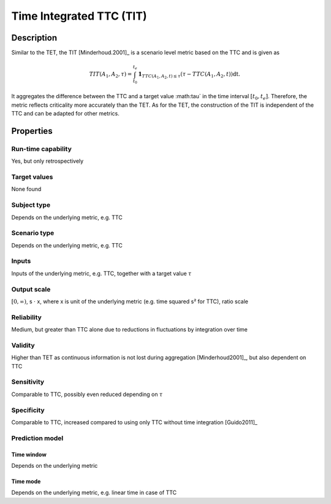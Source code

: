 Time Integrated TTC (TIT)
=========================

Description
-----------

Similar to the TET, the TIT [Minderhoud.2001]_ is a scenario level metric based on the TTC and is given as

.. math::
		\mathit{TIT}(A_1,A_2,\tau) = \int_{t_0}^{t_e} \mathbf{1}_{\mathit{TTC}(A_1,A_2,t) \le \tau}(\tau - \mathit{TTC}(A_1,A_2,t)) \mathrm{dt}.

It aggregates the difference between the TTC and a target value :math:\tau` in the time interval :math:`[t_0, t_e]`.
Therefore, the metric reflects criticality more accurately than the TET.
As for the TET, the construction of the TIT is independent of the TTC and can be adapted for other metrics.

Properties
----------

Run-time capability
~~~~~~~~~~~~~~~~~~~

Yes, but only retrospectively

Target values
~~~~~~~~~~~~~

None found

Subject type
~~~~~~~~~~~~

Depends on the underlying metric, e.g. TTC

Scenario type
~~~~~~~~~~~~~

Depends on the underlying metric, e.g. TTC

Inputs
~~~~~~

Inputs of the underlying metric, e.g. TTC, together with a target value :math:`\tau`

Output scale
~~~~~~~~~~~~

:math:`[0,\infty)`, s :math:`\cdot` x, where x is unit of the underlying metric (e.g. time squared s² for TTC), ratio scale

Reliability
~~~~~~~~~~~

Medium, but greater than TTC alone due to reductions in fluctuations by integration over time

Validity
~~~~~~~~

Higher than TET as continuous information is not lost during aggregation [Minderhoud2001]_, but also dependent on TTC

Sensitivity
~~~~~~~~~~~

Comparable to TTC, possibly even reduced depending on :math:`\tau`

Specificity
~~~~~~~~~~~

Comparable to TTC, increased compared to using only TTC without time integration [Guido2011]_

Prediction model
~~~~~~~~~~~~~~~~

Time window
^^^^^^^^^^^
Depends on the underlying metric

Time mode
^^^^^^^^^
Depends on the underlying metric, e.g. linear time in case of TTC
